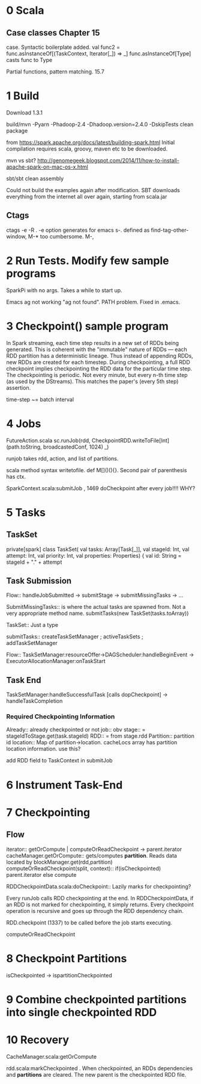 * 0 Scala
** Case classes Chapter 15
   DEADLINE: <2015-06-24 Wed>
case. Syntactic boilerplate added.
val func2 = func.asInstanceOf[(TaskContext, Iterator[_]) => _]
func.asInstanceOf[Type] casts func to Type

Partial functions, pattern matching. 15.7



* 1 Build 
Download 1.3.1

build/mvn -Pyarn -Phadoop-2.4 -Dhadoop.version=2.4.0 -DskipTests clean package

from https://spark.apache.org/docs/latest/building-spark.html
Initial compilation requires scala, groovy, maven etc to be downloaded. 

mvn vs sbt?
http://genomegeek.blogspot.com/2014/11/how-to-install-apache-spark-on-mac-os-x.html

sbt/sbt clean assembly 

Could not build the examples again after modification.
SBT downloads everything from the internet all over again, starting from scala.jar

** Ctags
ctags -e -R . 
-e option generates for emacs
s-. defined as find-tag-other-window, M-* too cumbersome. M-,


* 2 Run Tests. Modify few sample programs

SparkPi with no args. Takes a while to start up.

Emacs ag not working "ag not found". PATH problem. Fixed in .emacs. 


* 3 Checkpoint() sample program

In Spark streaming, each time step results in a new set of RDDs being generated. This is coherent with the "immutable" nature of RDDs --- each RDD partition has a deterministic lineage. 
Thus instead of appending RDDs, new RDDs are created for each timestep.
During checkpointing, a full RDD checkpoint implies checkpointing the RDD data for the particular time step.
The checkpointing is periodic. Not every minute, but every n-th time step (as used by the DStreams). This matches the paper's (every 5th step) assertion.

time-step ~= batch interval


* 4 Jobs
 FutureAction.scala
 sc.runJob(rdd, CheckpointRDD.writeToFile[Int](path.toString, broadcastedConf, 1024) _)

runjob takes rdd, action, and list of partitions.

scala method syntax writetofile. def M[]()(){}. Second pair of parenthesis has ctx. 

SparkContext.scala:submitJob , 1469 doCheckpoint after every job!!!! WHY?


* 5 Tasks
** TaskSet
private[spark] class TaskSet(
    val tasks: Array[Task[_]],
    val stageId: Int,
    val attempt: Int,
    val priority: Int,
    val properties: Properties) {
    val id: String = stageId + "." + attempt

** Task Submission
Flow:: handleJobSubmitted -> submitStage -> submitMissingTasks -> ... 

SubmitMissingTasks:: is where the actual tasks are spawned from. Not a very appropriate method name.
submitTasks(new TaskSet(tasks.toArray))

TaskSet:: Just a type

submitTasks:: createTaskSetManager ; activeTaskSets ; addTaskSetManager

Flow:: TaskSetManager:resourceOffer->DAGScheduler:handleBeginEvent -> ExecutorAllocationManager:onTaskStart

** Task End

TaskSetManager:handleSuccessfulTask [calls dopCheckpoint] -> handleTaskCompletion

*** Required Checkpointing Information
Already:: already checkpointed or not
job:: obv
stage:: = stageIdToStage.get(task.stageId)
RDD:: = from stage.rdd
Partition:: partition id
location:: Map of partition->location. cacheLocs array has partition location information. use this?


add RDD field to TaskContext  in submitJob



* 6 Instrument Task-End

* 7 Checkpointing

** Flow

iterator:: getOrCompute | computeOrReadCheckpoint -> parent.iterator
cacheManager.getOrCompute:: gets/computes *partition*. Reads data located by blockManager.get(rdd,partition)
computeOrReadCheckpoint(split, context):: if(isCheckpointed) parent.iterator else compute

RDDCheckpointData.scala:doCheckpoint:: Lazily marks for checkpointing?
  
Every runJob calls RDD checkpointing at the end. In RDDCheckpointData, if an RDD is not marked for checkpointing, it simply returns. Every checkpoint operation is recursive and goes up through the RDD dependency chain. 

RDD.checkpoint (1337) to be called before the job starts executing.

computeOrReadCheckpoint



* 8 Checkpoint Partitions

isCheckpointed -> ispartitionCheckpointed 


* 9 Combine checkpointed partitions into single checkpointed RDD


* 10 Recovery

CacheManager.scala:getOrCompute

rdd.scala:markCheckpointed . When checkpointed, an RDDs dependencies and *partitions* are cleared. The new parent is the checkpointed RDD file.

